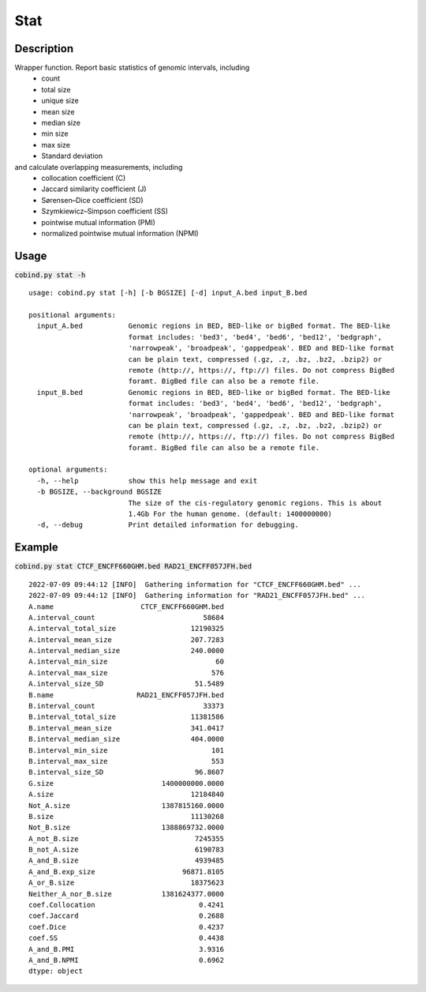 Stat
============

Description
-------------
Wrapper function. Report basic statistics of genomic intervals, including
 - count
 - total size
 - unique size
 - mean size
 - median size
 - min size
 - max size
 - Standard deviation

and calculate overlapping measurements, including
 - collocation coefficient (C)
 - Jaccard similarity coefficient (J)
 - Sørensen–Dice coefficient (SD)
 - Szymkiewicz–Simpson coefficient (SS)
 - pointwise mutual information (PMI)
 - normalized pointwise mutual information (NPMI)




Usage
-----

:code:`cobind.py stat -h`

::
 
 usage: cobind.py stat [-h] [-b BGSIZE] [-d] input_A.bed input_B.bed
 
 positional arguments:
   input_A.bed           Genomic regions in BED, BED-like or bigBed format. The BED-like
                         format includes: 'bed3', 'bed4', 'bed6', 'bed12', 'bedgraph',
                         'narrowpeak', 'broadpeak', 'gappedpeak'. BED and BED-like format
                         can be plain text, compressed (.gz, .z, .bz, .bz2, .bzip2) or
                         remote (http://, https://, ftp://) files. Do not compress BigBed
                         foramt. BigBed file can also be a remote file.
   input_B.bed           Genomic regions in BED, BED-like or bigBed format. The BED-like
                         format includes: 'bed3', 'bed4', 'bed6', 'bed12', 'bedgraph',
                         'narrowpeak', 'broadpeak', 'gappedpeak'. BED and BED-like format
                         can be plain text, compressed (.gz, .z, .bz, .bz2, .bzip2) or
                         remote (http://, https://, ftp://) files. Do not compress BigBed
                         foramt. BigBed file can also be a remote file.
 
 optional arguments:
   -h, --help            show this help message and exit
   -b BGSIZE, --background BGSIZE
                         The size of the cis-regulatory genomic regions. This is about
                         1.4Gb For the human genome. (default: 1400000000)
   -d, --debug           Print detailed information for debugging.


Example
-------

:code:`cobind.py stat CTCF_ENCFF660GHM.bed RAD21_ENCFF057JFH.bed`

::
  
  2022-07-09 09:44:12 [INFO]  Gathering information for "CTCF_ENCFF660GHM.bed" ...
  2022-07-09 09:44:12 [INFO]  Gathering information for "RAD21_ENCFF057JFH.bed" ...
  A.name                     CTCF_ENCFF660GHM.bed
  A.interval_count                          58684
  A.interval_total_size                  12190325
  A.interval_mean_size                   207.7283
  A.interval_median_size                 240.0000
  A.interval_min_size                          60
  A.interval_max_size                         576
  A.interval_size_SD                      51.5489
  B.name                    RAD21_ENCFF057JFH.bed
  B.interval_count                          33373
  B.interval_total_size                  11381586
  B.interval_mean_size                   341.0417
  B.interval_median_size                 404.0000
  B.interval_min_size                         101
  B.interval_max_size                         553
  B.interval_size_SD                      96.8607
  G.size                          1400000000.0000
  A.size                                 12184840
  Not_A.size                      1387815160.0000
  B.size                                 11130268
  Not_B.size                      1388869732.0000
  A_not_B.size                            7245355
  B_not_A.size                            6190783
  A_and_B.size                            4939485
  A_and_B.exp_size                     96871.8105
  A_or_B.size                            18375623
  Neither_A_nor_B.size            1381624377.0000
  coef.Collocation                         0.4241
  coef.Jaccard                             0.2688
  coef.Dice                                0.4237
  coef.SS                                  0.4438
  A_and_B.PMI                              3.9316
  A_and_B.NPMI                             0.6962
  dtype: object


